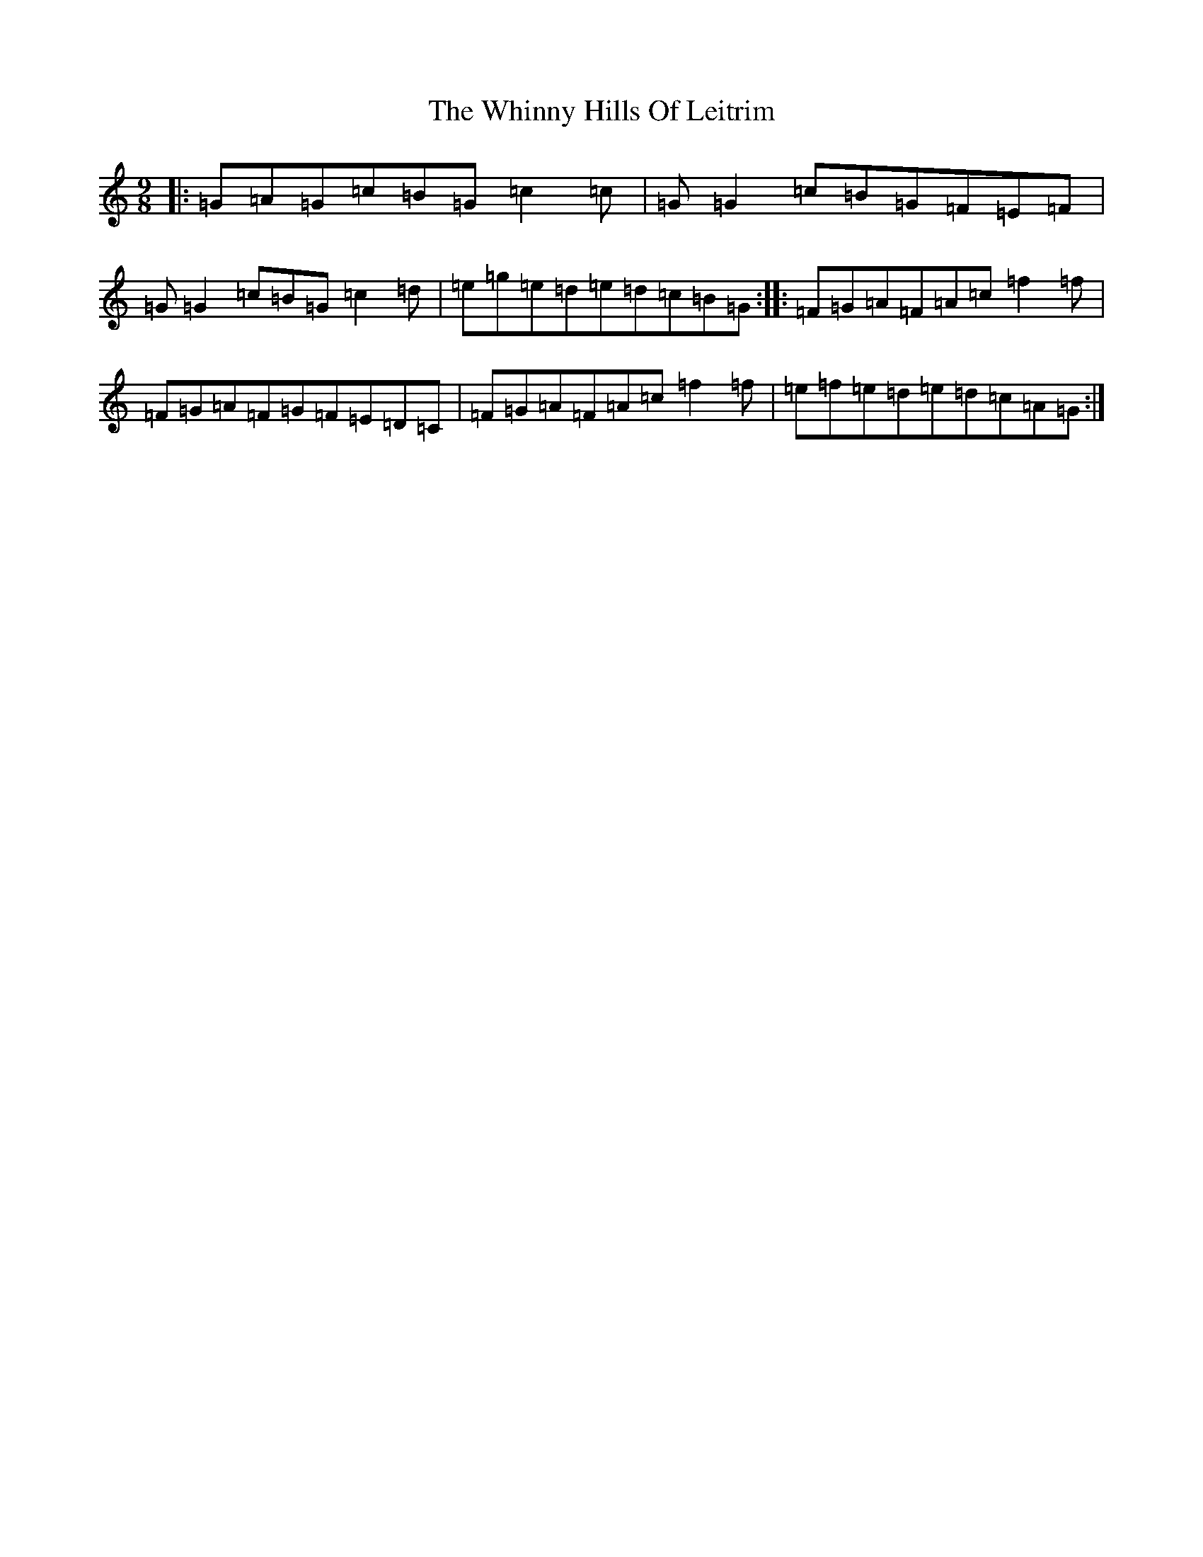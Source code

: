 X: 22379
T: Whinny Hills Of Leitrim, The
S: https://thesession.org/tunes/8976#setting19808
Z: D Major
R: slip jig
M: 9/8
L: 1/8
K: C Major
|:=G=A=G=c=B=G=c2=c|=G=G2=c=B=G=F=E=F|=G=G2=c=B=G=c2=d|=e=g=e=d=e=d=c=B=G:||:=F=G=A=F=A=c=f2=f|=F=G=A=F=G=F=E=D=C|=F=G=A=F=A=c=f2=f|=e=f=e=d=e=d=c=A=G:|